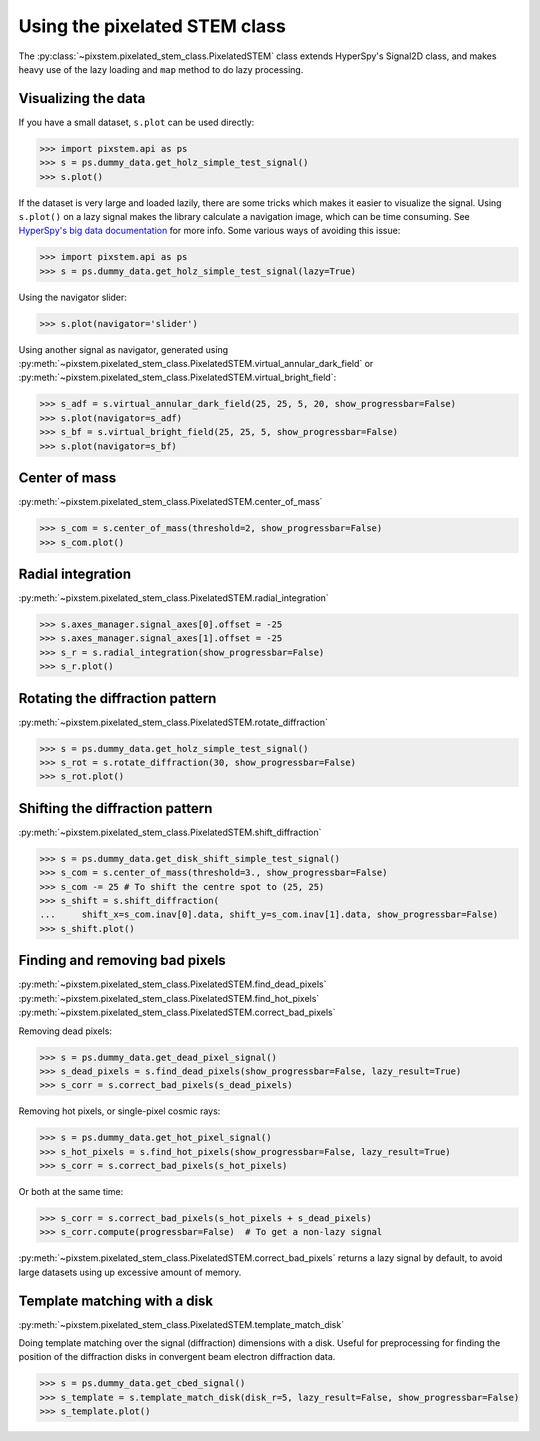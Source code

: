 .. _using_pixelated_stem_class:

==============================
Using the pixelated STEM class
==============================

The :py:class:`~pixstem.pixelated_stem_class.PixelatedSTEM` class extends HyperSpy's Signal2D class, and makes heavy use of the lazy loading and ``map`` method to do lazy processing.


Visualizing the data
--------------------

If you have a small dataset, ``s.plot`` can be used directly:

.. code-block:: python

    >>> import pixstem.api as ps
    >>> s = ps.dummy_data.get_holz_simple_test_signal()
    >>> s.plot()

If the dataset is very large and loaded lazily, there are some tricks which makes it easier to visualize the signal.
Using ``s.plot()`` on a lazy signal makes the library calculate a navigation image, which can be time consuming.
See `HyperSpy's big data documentation <http://hyperspy.org/hyperspy-doc/current/user_guide/big_data.html#navigator-plot>`_ for more info.
Some various ways of avoiding this issue:

.. code-block:: python

    >>> import pixstem.api as ps
    >>> s = ps.dummy_data.get_holz_simple_test_signal(lazy=True)

Using the navigator slider:

.. code-block:: python

    >>> s.plot(navigator='slider')

Using another signal as navigator, generated using :py:meth:`~pixstem.pixelated_stem_class.PixelatedSTEM.virtual_annular_dark_field` or :py:meth:`~pixstem.pixelated_stem_class.PixelatedSTEM.virtual_bright_field`:

.. code-block:: python

    >>> s_adf = s.virtual_annular_dark_field(25, 25, 5, 20, show_progressbar=False)
    >>> s.plot(navigator=s_adf)
    >>> s_bf = s.virtual_bright_field(25, 25, 5, show_progressbar=False)
    >>> s.plot(navigator=s_bf)


Center of mass
--------------

:py:meth:`~pixstem.pixelated_stem_class.PixelatedSTEM.center_of_mass`

.. code-block:: python

    >>> s_com = s.center_of_mass(threshold=2, show_progressbar=False)
    >>> s_com.plot()


Radial integration
------------------

:py:meth:`~pixstem.pixelated_stem_class.PixelatedSTEM.radial_integration`

.. code-block:: python

    >>> s.axes_manager.signal_axes[0].offset = -25
    >>> s.axes_manager.signal_axes[1].offset = -25
    >>> s_r = s.radial_integration(show_progressbar=False)
    >>> s_r.plot()


Rotating the diffraction pattern
--------------------------------

:py:meth:`~pixstem.pixelated_stem_class.PixelatedSTEM.rotate_diffraction`

.. code-block:: python

    >>> s = ps.dummy_data.get_holz_simple_test_signal()
    >>> s_rot = s.rotate_diffraction(30, show_progressbar=False)
    >>> s_rot.plot()


Shifting the diffraction pattern
--------------------------------

:py:meth:`~pixstem.pixelated_stem_class.PixelatedSTEM.shift_diffraction`

.. code-block:: python

    >>> s = ps.dummy_data.get_disk_shift_simple_test_signal()
    >>> s_com = s.center_of_mass(threshold=3., show_progressbar=False)
    >>> s_com -= 25 # To shift the centre spot to (25, 25)
    >>> s_shift = s.shift_diffraction(
    ...     shift_x=s_com.inav[0].data, shift_y=s_com.inav[1].data, show_progressbar=False)
    >>> s_shift.plot()


Finding and removing bad pixels
--------------------------------

:py:meth:`~pixstem.pixelated_stem_class.PixelatedSTEM.find_dead_pixels`
:py:meth:`~pixstem.pixelated_stem_class.PixelatedSTEM.find_hot_pixels`
:py:meth:`~pixstem.pixelated_stem_class.PixelatedSTEM.correct_bad_pixels`

Removing dead pixels:

.. code-block:: python

    >>> s = ps.dummy_data.get_dead_pixel_signal()
    >>> s_dead_pixels = s.find_dead_pixels(show_progressbar=False, lazy_result=True)
    >>> s_corr = s.correct_bad_pixels(s_dead_pixels)


Removing hot pixels, or single-pixel cosmic rays:

.. code-block:: python

    >>> s = ps.dummy_data.get_hot_pixel_signal()
    >>> s_hot_pixels = s.find_hot_pixels(show_progressbar=False, lazy_result=True)
    >>> s_corr = s.correct_bad_pixels(s_hot_pixels)


Or both at the same time:

.. code-block:: python

    >>> s_corr = s.correct_bad_pixels(s_hot_pixels + s_dead_pixels)
    >>> s_corr.compute(progressbar=False)  # To get a non-lazy signal


:py:meth:`~pixstem.pixelated_stem_class.PixelatedSTEM.correct_bad_pixels` returns a lazy signal
by default, to avoid large datasets using up excessive amount of memory.


Template matching with a disk
-----------------------------

:py:meth:`~pixstem.pixelated_stem_class.PixelatedSTEM.template_match_disk`

Doing template matching over the signal (diffraction) dimensions with a disk.
Useful for preprocessing for finding the position of the diffraction disks in
convergent beam electron diffraction data.

.. code-block:: python

    >>> s = ps.dummy_data.get_cbed_signal()
    >>> s_template = s.template_match_disk(disk_r=5, lazy_result=False, show_progressbar=False)
    >>> s_template.plot()


.. image:: images/template_match/cbed_diff.jpg
    :scale: 49 %

.. image:: images/template_match/cbed_template.jpg
    :scale: 49 %
